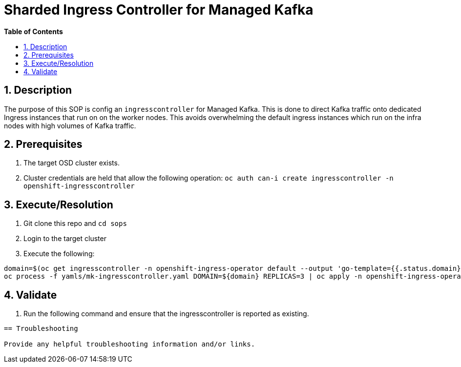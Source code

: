// begin header
ifdef::env-github[]
:tip-caption: :bulb:
:note-caption: :information_source:
:important-caption: :heavy_exclamation_mark:
:caution-caption: :fire:
:warning-caption: :warning:
endif::[]
:numbered:
:toc: macro
:toc-title: pass:[<b>Table of Contents</b>]
// end header
= Sharded Ingress Controller for Managed Kafka

toc::[]

== Description

The purpose of this SOP is config an `ingresscontroller` for Managed Kafka.  This is done to direct Kafka traffic onto dedicated Ingress instances that
run on on the worker nodes.  This avoids overwhelming the default ingress instances which run on the infra nodes with high volumes of Kafka traffic.

== Prerequisites

1. The target OSD cluster exists.
1. Cluster credentials are held that allow the following operation:
   `oc auth can-i create ingresscontroller -n openshift-ingresscontroller`

== Execute/Resolution

1. Git clone this repo and `cd sops`
1. Login to the target cluster
1. Execute the following:

```
domain=$(oc get ingresscontroller -n openshift-ingress-operator default --output 'go-template={{.status.domain}}' | sed -e 's/^apps\./mk./')
oc process -f yamls/mk-ingresscontroller.yaml DOMAIN=${domain} REPLICAS=3 | oc apply -n openshift-ingress-operator -f -
```

== Validate

1. Run the following command and ensure that the ingresscontroller is reported as existing.

```oc get ingresscontroller -n openshift-ingress-operator mk-ingresscontroller```

== Troubleshooting

Provide any helpful troubleshooting information and/or links.
